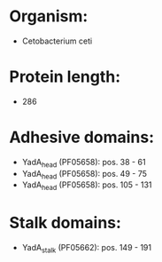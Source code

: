 * Organism:
- Cetobacterium ceti
* Protein length:
- 286
* Adhesive domains:
- YadA_head (PF05658): pos. 38 - 61
- YadA_head (PF05658): pos. 49 - 75
- YadA_head (PF05658): pos. 105 - 131
* Stalk domains:
- YadA_stalk (PF05662): pos. 149 - 191

